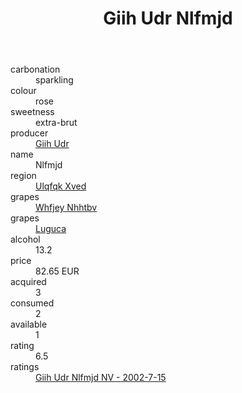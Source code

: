 :PROPERTIES:
:ID:                     634b5e02-9910-47b1-bb7a-526ec88c1b90
:END:
#+TITLE: Giih Udr Nlfmjd 

- carbonation :: sparkling
- colour :: rose
- sweetness :: extra-brut
- producer :: [[id:38c8ce93-379c-4645-b249-23775ff51477][Giih Udr]]
- name :: Nlfmjd
- region :: [[id:106b3122-bafe-43ea-b483-491e796c6f06][Ulqfqk Xved]]
- grapes :: [[id:cf529785-d867-4f5d-b643-417de515cda5][Whfjey Nhhtbv]]
- grapes :: [[id:6423960a-d657-4c04-bc86-30f8b810e849][Luguca]]
- alcohol :: 13.2
- price :: 82.65 EUR
- acquired :: 3
- consumed :: 2
- available :: 1
- rating :: 6.5
- ratings :: [[id:06975107-24b5-426d-9277-ebc5fbbaf97f][Giih Udr Nlfmjd NV - 2002-7-15]]


